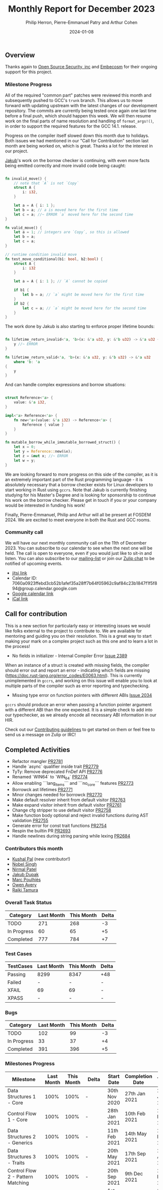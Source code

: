 #+title:  Monthly Report for December 2023
#+author: Philip Herron, Pierre-Emmanuel Patry and Arthur Cohen
#+date:   2024-01-08

** Overview

Thanks again to [[https://opensrcsec.com/][Open Source Security, inc]] and [[https://www.embecosm.com/][Embecosm]] for their ongoing support for this project.

*** Milestone Progress

All of the required "common part" patches were reviewed this month and
subsequently pushed to GCC's ~trunk~ branch. This allows us to move forward
with updating upstream with the latest changes of our development repository.
The commits are currently being tested once again one last time before a final
push, which should happen this week. We will then resume work on the final parts
of name resolution and handling of ~format_args!()~, in order to support the
required features for the GCC 14.1. release.

Progress on the compiler itself slowed down this month due to holidays. Both issues we had
mentioned in our "Call for Contribution" section last month are being worked on, which is
great. Thanks a lot for the interest in our project.

[[https://github.com/jdupak][Jakub]]'s work on the borrow checker is continuing, with even
more facts being emitted correctly and more invalid code being caught:

#+BEGIN_SRC rust

fn invalid_move() {
    // note that `A` is not `Copy`
    struct A {
        i: i32,
    }

    let a = A { i: 1 };
    let b = a; // a is moved here for the first time
    let c = a; //~ ERROR `a` moved here for the second time
}

fn valid_move() {
    let a = 1; // integers are `Copy`, so this is allowed
    let b = a;
    let c = a;
}

// runtime condition invalid move
fn test_move_conditional(b1: bool, b2:bool) {
    struct A {
        i: i32
    }

    let a = A { i: 1 }; // `A` cannot be copied

    if b1 {
        let b = a; // `a` might be moved here for the first time
    }
    if b2 {
        let c = a; // `a` might be moved here for the second time
    }
}
#+END_SRC

The work done by Jakub is also starting to enforce proper lifetime bounds:

#+BEGIN_SRC rust

fn lifetime_return_invalid<'a, 'b>(x: &'a u32, y: &'b u32) -> &'a u32 {
    y //~ ERROR 
}

fn lifetime_return_valid<'a, 'b>(x: &'a u32, y: &'b u32) -> &'a u32
    where 'b: 'a
{
    y
}

#+END_SRC

And can handle complex expressions and borrow situations:

#+BEGIN_SRC rust

struct Reference<'a> {
    value: &'a i32,
}

impl<'a> Reference<'a> {
    fn new<'a>(value: &'a i32) -> Reference<'a> {
        Reference { value }
    }
}

fn mutable_borrow_while_immutable_borrowed_struct() {
    let x = 0;
    let y = Reference::new(&x);
    let z = &mut x; //~ ERROR
    let w = y;
}
#+END_SRC

We are looking forward to more progress on this side of the compiler, as it is an extremely
important part of the Rust programming language - it is absolutely necessary that a borrow
checker exists for Linux developers to start working in Rust using ~gccrs~. Note that Jakub
is currently finishing studying for his Master's Degree and is looking for sponsorship to
continue his work on the borrow checker. Please get in touch if you or your company would be
interested in funding his work!

Finally, Pierre-Emmanuel, Philip and Arthur will all be present at FOSDEM 2024. We are excited to meet everyone in both the Rust and GCC rooms.

*** Community call

We will have our next monthly community call on the 11th of December 2023. You can subscribe to our calendar
to see when the next one will be held. The call is open to everyone, even if you would just
like to sit-in and listen. You can also subscribe to our [[https://gcc.gnu.org/mailman/listinfo/gcc-rust][mailing-list]] or join our [[https://gcc-rust.zulipchat.com][Zulip chat]] to
be notified of upcoming events.

- [[https://meet.jit.si/gccrs-community-call-december][jitsi link]]
- Calendar ID: 7060a0923ffebd3cb52b1afef35a28ff7b64f05962c9af84c23b1847f1f5f894@group.calendar.google.com
- [[https://calendar.google.com/calendar/embed?src=7060a0923ffebd3cb52b1afef35a28ff7b64f05962c9af84c23b1847f1f5f894%40group.calendar.google.com][Google calendar link]]
- [[https://calendar.google.com/calendar/ical/7060a0923ffebd3cb52b1afef35a28ff7b64f05962c9af84c23b1847f1f5f894%40group.calendar.google.com/public/basic.ics][iCal link]]

** Call for contribution

This is a new section for particularly easy or interesting issues we would like folks external to the project to contribute to. We are available for mentoring and guiding you on their resolution. This is a great way to start making your mark on a complex project such as this one and to learn a lot in the process!

- No fields in initializer - Internal Compiler Error [[https://github.com/Rust-GCC/gccrs/issues/2389][Issue 2389]]

When an instance of a struct is created with missing fields, the compiler should error out and report an error - indicating which fields are missing (https://doc.rust-lang.org/error_codes/E0063.html). This is currently unimplemented in ~gccrs~, and working on this issue will enable you to look at multiple parts of the compiler such as error reporting and typechecking. 

- Missing type error on function pointers with different ABIs [[https://github.com/Rust-GCC/gccrs/issues/2034][Issue 2034]]

~gccrs~ should produce an error when passing a function pointer argument with a different ABI than the one expected. It is a simple check to add into our typechecker, as we already encode all necessary ABI information in our HIR.

Check out our [[https://github.com/Rust-GCC/gccrs/blob/master/CONTRIBUTING.md][Contributing guidelines]] to get started on them or feel free to send us a message on Zulip or IRC!

** Completed Activities

- Refactor mangler                                                                [[https://github.com/rust-gcc/gccrs/pull/2781][PR2781]]
- Handle `async` qualifier inside trait                                           [[https://github.com/rust-gcc/gccrs/pull/2779][PR2779]]
- TyTy: Remove deprecated FnDef API                                               [[https://github.com/rust-gcc/gccrs/pull/2776][PR2776]]
- Renamed `WIN64` to `WIN_64`                                                     [[https://github.com/rust-gcc/gccrs/pull/2774][PR2774]]
- Allow enabling ```lang_items``` and ```no_core``` features                      [[https://github.com/rust-gcc/gccrs/pull/2773][PR2773]]
- Borrowck ast lifetimes                                                          [[https://github.com/rust-gcc/gccrs/pull/2771][PR2771]]
- Minor changes needed for borrowck                                               [[https://github.com/rust-gcc/gccrs/pull/2770][PR2770]]
- Make default resolver inherit from default visitor                              [[https://github.com/rust-gcc/gccrs/pull/2763][PR2763]]
- Make expand visitor inherit from default visitor                                [[https://github.com/rust-gcc/gccrs/pull/2761][PR2761]]
- Change cfg stripper to use default visitor                                      [[https://github.com/rust-gcc/gccrs/pull/2758][PR2758]]
- Make function body optional and reject invalid functions during AST validation  [[https://github.com/rust-gcc/gccrs/pull/2755][PR2755]]
- Generate error for const trait functions                                        [[https://github.com/rust-gcc/gccrs/pull/2754][PR2754]]
- Respin the builtin PR                                                           [[https://github.com/rust-gcc/gccrs/pull/2693][PR2693]]
- Handle newlines during string parsing while lexing                              [[https://github.com/rust-gcc/gccrs/pull/2684][PR2684]]

*** Contributors this month

- [[https://github.com/braw-lee][Kushal Pal]] (new contributor!)
- [[https://github.com/nobel-sh][Nobel Singh]]
- [[https://github.com/nirmal-j-patel][Nirmal Patel]]
- [[https://github.com/jdupak][Jakub Dupak]]
- [[https://github.com/dkm][Marc Poulhiès]]
- [[https://github.com/powerboat9][Owen Avery]]
- [[https://github.com/tamaroning][Raiki Tamura]]

*** Overall Task Status

| Category    | Last Month | This Month | Delta |
|-------------+------------+------------+-------|
| TODO        |        271 |        268 |    -3 |
| In Progress |         60 |         65 |    +5 |
| Completed   |        777 |        784 |    +7 |

*** Test Cases

| TestCases | Last Month | This Month | Delta |
|-----------+------------+------------+-------|
| Passing   | 8299       | 8347       | +48   |
| Failed    | -          | -          | -     |
| XFAIL     | 69         | 69         | -     |
| XPASS     | -          | -          | -     |

*** Bugs

| Category    | Last Month | This Month | Delta |
|-------------+------------+------------+-------|
| TODO        |        102 |         99 |    -3 |
| In Progress |         33 |         37 |    +4 |
| Completed   |        391 |        396 |    +5 |

*** Milestones Progress

| Milestone                         | Last Month | This Month | Delta | Start Date    | Completion Date | Target        |
|-----------------------------------+------------+------------+-------+---------------+-----------------+---------------|
| Data Structures 1 - Core          |       100% |       100% | -     | 30th Nov 2020 | 27th Jan 2021   | 29th Jan 2021 |
| Control Flow 1 - Core             |       100% |       100% | -     | 28th Jan 2021 | 10th Feb 2021   | 26th Feb 2021 |
| Data Structures 2 - Generics      |       100% |       100% | -     | 11th Feb 2021 | 14th May 2021   | 28th May 2021 |
| Data Structures 3 - Traits        |       100% |       100% | -     | 20th May 2021 | 17th Sep 2021   | 27th Aug 2021 |
| Control Flow 2 - Pattern Matching |       100% |       100% | -     | 20th Sep 2021 |  9th Dec 2021   | 29th Nov 2021 |
| Macros and cfg expansion          |       100% |       100% | -     |  1st Dec 2021 | 31st Mar 2022   | 28th Mar 2022 |
| Imports and Visibility            |       100% |       100% | -     | 29th Mar 2022 | 13th Jul 2022   | 27th May 2022 |
| Const Generics                    |       100% |       100% | -     | 30th May 2022 | 10th Oct 2022   | 17th Oct 2022 |
| Initial upstream patches          |       100% |       100% | -     | 10th Oct 2022 | 13th Nov 2022   | 13th Nov 2022 |
| Upstream initial patchset         |       100% |       100% | -     | 13th Nov 2022 | 13th Dec 2022   | 19th Dec 2022 |
| Update GCC's master branch        |       100% |       100% | -     |  1st Jan 2023 | 21st Feb 2023   |  3rd Mar 2023 |
| Final set of upstream patches     |       100% |       100% | -     | 16th Nov 2022 |  1st May 2023   | 30th Apr 2023 |
| Borrow Checking 1                 |         0% |       100% | +100% | TBD           |  8th Jan 2024   | 15th Aug 2023 |
| AST Pipeline for libcore 1.49     |        78% |        78% | -     | 13th Apr 2023 | -               |  1st Jul 2023 |
| HIR Pipeline for libcore 1.49     |        69% |        69% | -     | 13th Apr 2023 | -               | TBD           |
| Procedural Macros 1               |       100% |       100% | -     | 13th Apr 2023 | -               |  6th Aug 2023 |
| GCC 13.2 Release                  |       100% |       100% | -     | 13th Apr 2023 | 22nd Jul 2023   | 15th Jul 2023 |
| GCC 14 Stage 3                    |       100% |       100% | -     |  1st Sep 2023 | 20th Sep 2023   |  1st Nov 2023 |
| core 1.49 functionality [AST]     |         4% |         4% | -     |  1st Jul 2023 | -               |  1st Nov 2023 |
| Rustc Testsuite Prerequisistes    |         0% |         0% | -     | TBD           | -               |  1st Feb 2024 |
| Intrinsics and builtins           |        18% |        18% | -     |  6th Sep 2022 | -               | TBD           |
| Const Generics 2                  |         0% |         0% | -     | TBD           | -               | TBD           |
| Rust-for-Linux compilation        |         0% |         0% | -     | TBD           | -               | TBD           |
| GCC 14.1 Release                  |         0% |         0% | -     | TBD           | -               | 15th Apr 2024 |
| Procedural Macros 2               |        57% |        57% | -     | TBD           | -               | TBD           |

*** Testing project

| Testsuite                     | Compiler            | Last month | This month | Success delta |
|-------------------------------+---------------------+------------+------------+---------------|
| rustc testsuite               | gccrs -fsyntax-only |      92.7% |      92.7% |             - |
| gccrs testsuite               | rustc stable        |      59.2% |      59.2% |             - |
| rustc testsuite passing tests | gccrs               |      14.0% |      14.0% |             - |
| rustc testsuite (no_std)      | gccrs               |      27.5% |      27.5% |             - |
| rustc testsuite (no_core)     | gccrs               |       3.8% |       3.8% |             - |
| blake3                        | gccrs               |      25.0% |      25.0% |             - |
| libcore                       | gccrs               |         0% |         0% |             - |

** Planned Activities

- Opaque types
- Drop marker trait

*** Risks

| Risk                                          | Impact (1-3) | Likelihood (0-10) | Risk (I * L) | Mitigation                                                    |
|-----------------------------------------------+--------------+-------------------+--------------+---------------------------------------------------------------|
| Missing features for GCC 14.1 deadline        |            2 |                 3 |            6 | Start working on required features early                      |

** Detailed changelog
